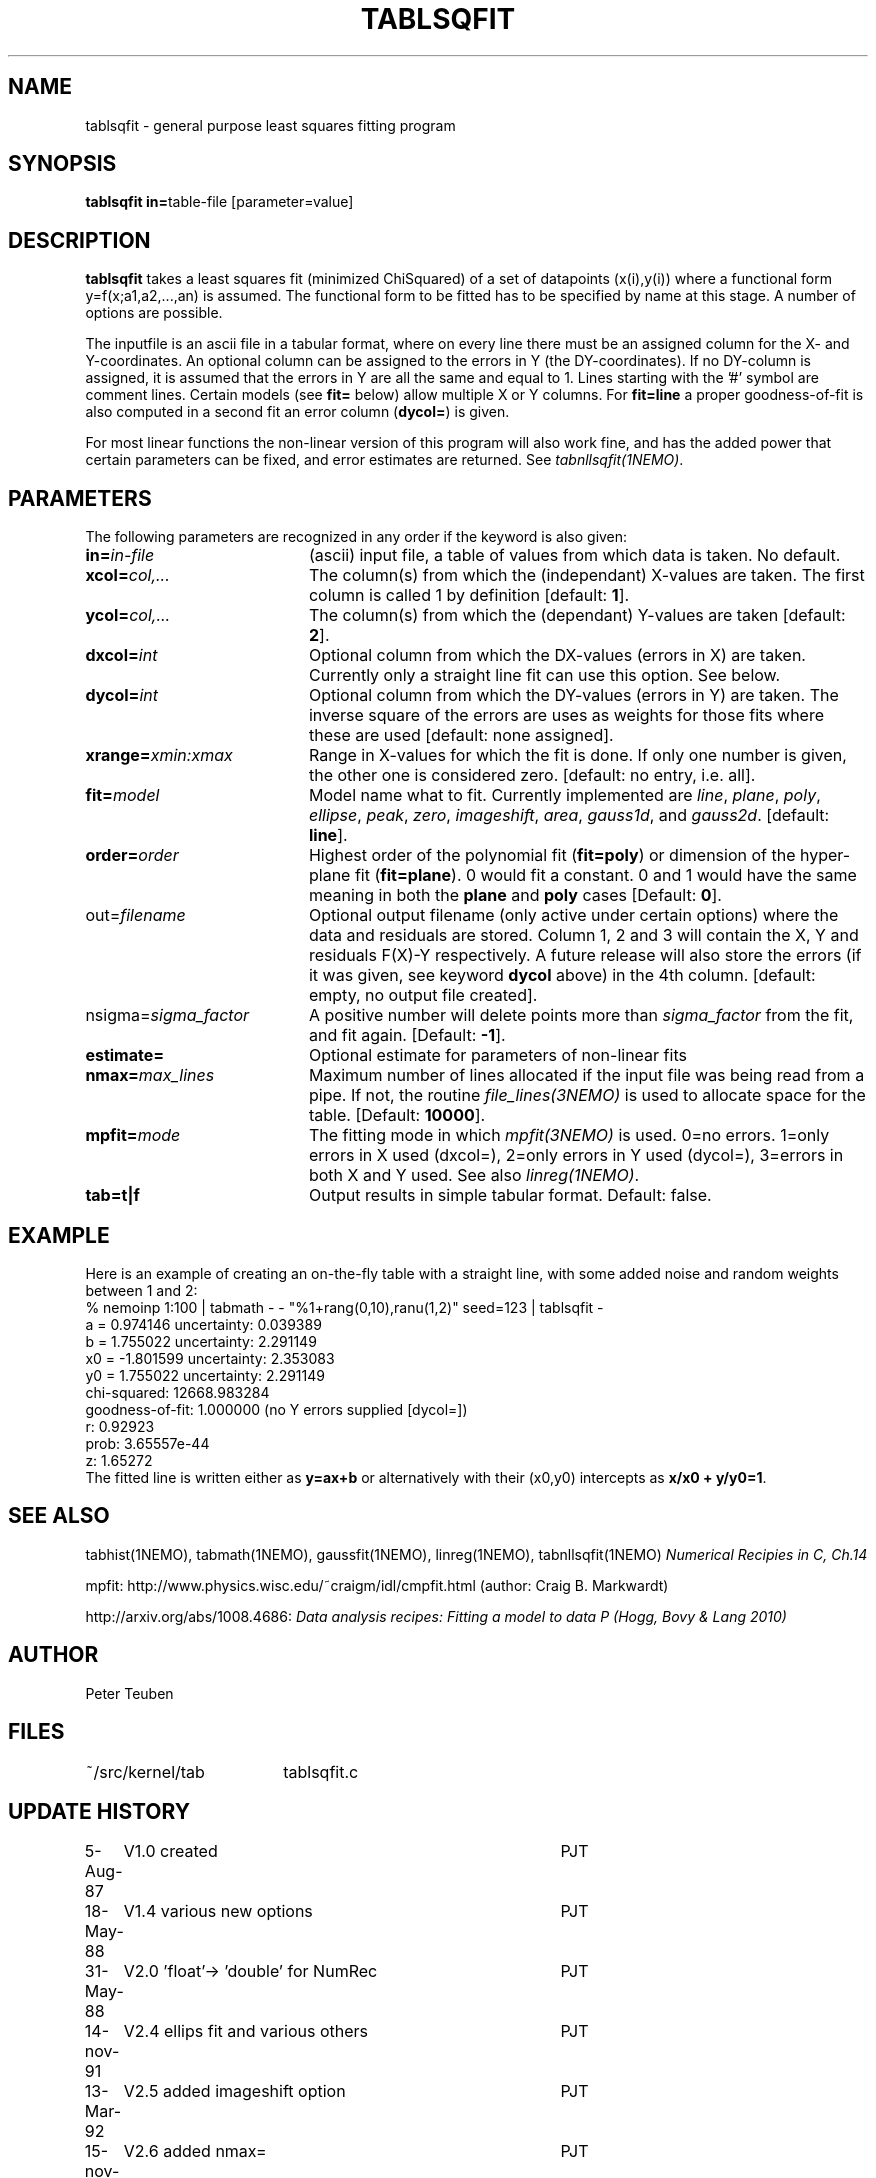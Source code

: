 .TH TABLSQFIT 1NEMO "9 December 2009"
.SH NAME
tablsqfit \- general purpose least squares fitting program
.SH SYNOPSIS
.PP
\fBtablsqfit in=\fPtable-file [parameter=value]
.SH DESCRIPTION
\fBtablsqfit\fP takes a least squares fit (minimized ChiSquared)
of a set of datapoints (x(i),y(i)) where a functional
form y=f(x;a1,a2,...,an) is assumed. The functional form to be
fitted has to be specified by name at this stage. A number of
options are possible.
.PP
The inputfile is an ascii file in a tabular format, where on every line
there must be an assigned column for the X- and Y-coordinates. An optional
column can be assigned to the errors in Y (the DY-coordinates). If no
DY-column is assigned, it is assumed that the errors in Y are all the
same and equal to 1. Lines starting with the '#' symbol are comment 
lines. Certain models (see \fBfit=\fP below) allow multiple X or Y
columns. For \fBfit=line\fP a proper goodness-of-fit is also 
computed in a second fit an error column (\fBdycol=\fP) is given.
.PP
For most linear functions the non-linear version of this program
will also work fine, and has the added power that certain parameters
can be fixed, and error estimates are returned. See \fItabnllsqfit(1NEMO)\fP.
.SH PARAMETERS
The following parameters are recognized in any order if the keyword is also
given:
.TP 20
\fBin=\fIin-file\fP
(ascii) input file, a table of values from which data is taken. No default.
.TP
\fBxcol=\fIcol,...\fP
The column(s) from which the (independant) 
X-values are taken. The first column
is called 1 by definition [default: \fB1\fP].
.TP
\fBycol=\fIcol,...\fP
The column(s) from which the (dependant) 
Y-values are taken [default: \fB2\fP].
.TP
\fBdxcol=\fIint\fP
Optional column from which the DX-values (errors in X) are taken. 
Currently only a straight line fit can use this option. See below.
.TP
\fBdycol=\fIint\fP
Optional column from which the DY-values (errors in Y) are taken. The
inverse square of the errors are uses as weights for those fits where
these are used 
[default: none assigned].
.TP
\fBxrange=\fIxmin:xmax\fP
Range in X-values for which the fit is done. If only one number is
given, the other one is considered zero.
[default: no entry, i.e. all].
.TP
\fBfit=\fP\fImodel\fP
Model name what to fit. Currently implemented are \fIline\fP, \fIplane\fP,
\fIpoly\fP, \fIellipse\fP, \fIpeak\fP, \fIzero\fP, \fIimageshift\fP, \fIarea\fP, 
\fIgauss1d\fP, and \fIgauss2d\fP.
[default: \fBline\fP].
.TP
\fBorder=\fP\fIorder\fP
Highest order of the polynomial fit (\fBfit=poly\fP) or 
dimension of the hyper-plane fit (\fBfit=plane\fP). 0 would fit
a constant. 0 and 1 would have the same meaning in both the
\fBplane\fP and \fBpoly\fP cases [Default: \fB0\fP].
.TP
\fPout=\fIfilename\fP
Optional output filename (only active under certain options)
where the data and residuals are stored.
Column 1, 2 and 3 will contain the X, Y and residuals F(X)-Y
respectively. A future
release will also store the errors (if it was given, see 
keyword \fBdycol\fP above) in the 4th column.
[default: empty, no output file created].
.TP
\fPnsigma=\fIsigma_factor\fP
A positive number will delete points more than \fIsigma_factor\fP from the fit,
and fit again. [Default: \fB-1\fP].
.TP
\fBestimate=\fP
Optional estimate for parameters of non-linear fits
.TP
\fBnmax=\fP\fImax_lines\fP
Maximum number of lines allocated if the input file was being read
from a pipe. If not, the routine \fIfile_lines(3NEMO)\fP is used
to allocate space for the table.
[Default: \fB10000\fP].
.TP
\fBmpfit=\fP\fImode\fP
The fitting mode in which \fImpfit(3NEMO)\fP is used. 0=no errors.
1=only errors in X used  (dxcol=), 2=only errors in Y used (dycol=),
3=errors in both X and Y used. See also \fIlinreg(1NEMO)\fP.
.TP
\fBtab=t|f\fP
Output results in simple tabular format.
Default: false.
.SH EXAMPLE
Here is an example of creating an on-the-fly table with a straight
line, with some added noise and random weights between 1 and 2:
.nf
% nemoinp 1:100 | tabmath - - "%1+rang(0,10),ranu(1,2)" seed=123 | tablsqfit -
      a  =    0.974146       uncertainty:  0.039389 
      b  =    1.755022       uncertainty:  2.291149 
      x0 =   -1.801599       uncertainty:  2.353083
      y0 =    1.755022       uncertainty:  2.291149
      chi-squared:    12668.983284 
      goodness-of-fit:    1.000000 (no Y errors supplied [dycol=])
      r:  0.92923
      prob:  3.65557e-44
      z:  1.65272
.fi
The fitted line is written either as \fBy=ax+b\fP or alternatively
with their (x0,y0) intercepts as \fBx/x0 + y/y0=1\fP.
.SH SEE ALSO
tabhist(1NEMO), tabmath(1NEMO), gaussfit(1NEMO), linreg(1NEMO), tabnllsqfit(1NEMO)
\fINumerical Recipies in C, Ch.14\fP
.PP
mpfit: http://www.physics.wisc.edu/~craigm/idl/cmpfit.html (author: Craig B. Markwardt)
.PP
http://arxiv.org/abs/1008.4686: \fIData analysis recipes: Fitting a model to data
\P (Hogg, Bovy & Lang 2010)
.SH AUTHOR
Peter Teuben
.SH FILES
.nf
.ta +2.5i
~/src/kernel/tab	tablsqfit.c
.fi
.SH "UPDATE HISTORY"
.nf
.ta +1.0i +4.0i
 5-Aug-87	V1.0 created                     	PJT
18-May-88	V1.4 various new options        	PJT
31-May-88	V2.0 'float'-> 'double' for NumRec	PJT
14-nov-91	V2.4 ellips fit and various others 	PJT
13-Mar-92	V2.5 added imageshift option    	PJT
15-nov-93	V2.6 added nmax=                	PJT
13-jun-94	V2.7 code overhaul to add line/poly	PJT
8-jun-95 	V2.8 added option fit=peak      	PJT
26-jan-98	V2.9 added goodness-of-fit for fit=line 	PJT
4-feb-98	V2.9a compute r (corr.coeff.) for line fit	PJT
14-aug-00	V3.0 added tab=                            	PJT
8-aug-01	V3.1c added area, using natof, error in ellipse	PJT
24-feb-03	V3.4: added fit=zero	PJT
21-nov-05	V3.4b: added fit=gauss1d,gauss2d	PJT
9-dec-09	V4.0: added xcol= and mpfit=	PJT
.fi

